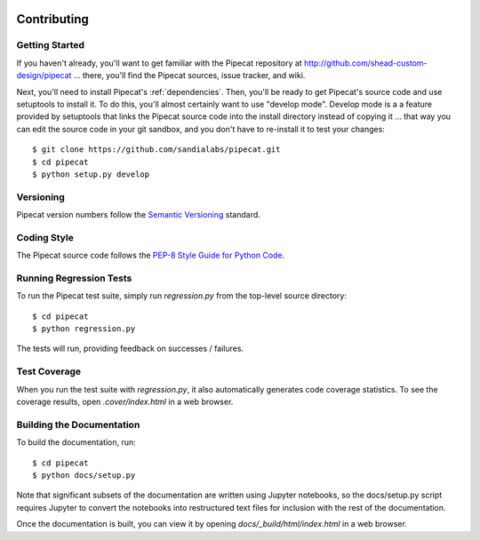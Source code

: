 .. image:: ../artwork/pipecat.png
  :width: 200px
  :align: right

Contributing
============

Getting Started
---------------

If you haven't already, you'll want to get familiar with the Pipecat repository
at http://github.com/shead-custom-design/pipecat ... there, you'll find the Pipecat
sources, issue tracker, and wiki.

Next, you'll need to install Pipecat's :ref:`dependencies`.  Then, you'll be
ready to get Pipecat's source code and use setuptools to install it. To do
this, you'll almost certainly want to use "develop mode".  Develop mode is a a
feature provided by setuptools that links the Pipecat source code into the
install directory instead of copying it ... that way you can edit the source
code in your git sandbox, and you don't have to re-install it to test your
changes::

    $ git clone https://github.com/sandialabs/pipecat.git
    $ cd pipecat
    $ python setup.py develop

Versioning
----------

Pipecat version numbers follow the `Semantic Versioning <http://semver.org>`_ standard.

Coding Style
------------

The Pipecat source code follows the `PEP-8 Style Guide for Python Code <http://legacy.python.org/dev/peps/pep-0008>`_.

Running Regression Tests
------------------------

To run the Pipecat test suite, simply run `regression.py` from the
top-level source directory::

    $ cd pipecat
    $ python regression.py

The tests will run, providing feedback on successes / failures.

Test Coverage
-------------

When you run the test suite with `regression.py`, it also automatically
generates code coverage statistics.  To see the coverage results, open
`.cover/index.html` in a web browser.

Building the Documentation
--------------------------

To build the documentation, run::

    $ cd pipecat
    $ python docs/setup.py

Note that significant subsets of the documentation are written using Jupyter
notebooks, so the docs/setup.py script requires Jupyter to convert the
notebooks into restructured text files for inclusion with the rest of the
documentation.

Once the documentation is built, you can view it by opening
`docs/_build/html/index.html` in a web browser.
